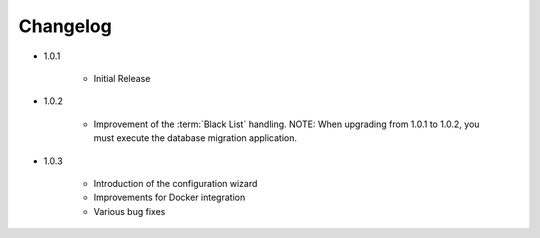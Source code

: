 .. _changelog:

Changelog
=========
* 1.0.1

    - Initial Release

* 1.0.2

    - Improvement of the :term:`Black List` handling.
      NOTE: When upgrading from 1.0.1 to 1.0.2, you must execute the database migration application.

* 1.0.3

    - Introduction of the configuration wizard
    - Improvements for Docker integration
    - Various bug fixes
